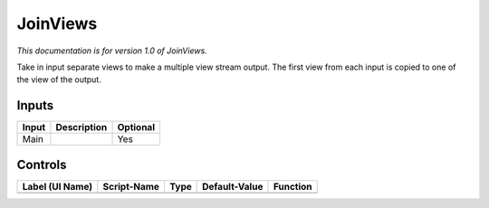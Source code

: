 .. _fr.inria.built-in.JoinViews:

JoinViews
=========

*This documentation is for version 1.0 of JoinViews.*

Take in input separate views to make a multiple view stream output. The first view from each input is copied to one of the view of the output.

Inputs
------

+---------+---------------+------------+
| Input   | Description   | Optional   |
+=========+===============+============+
| Main    |               | Yes        |
+---------+---------------+------------+

Controls
--------

+-------------------+---------------+--------+-----------------+------------+
| Label (UI Name)   | Script-Name   | Type   | Default-Value   | Function   |
+===================+===============+========+=================+============+
+-------------------+---------------+--------+-----------------+------------+
